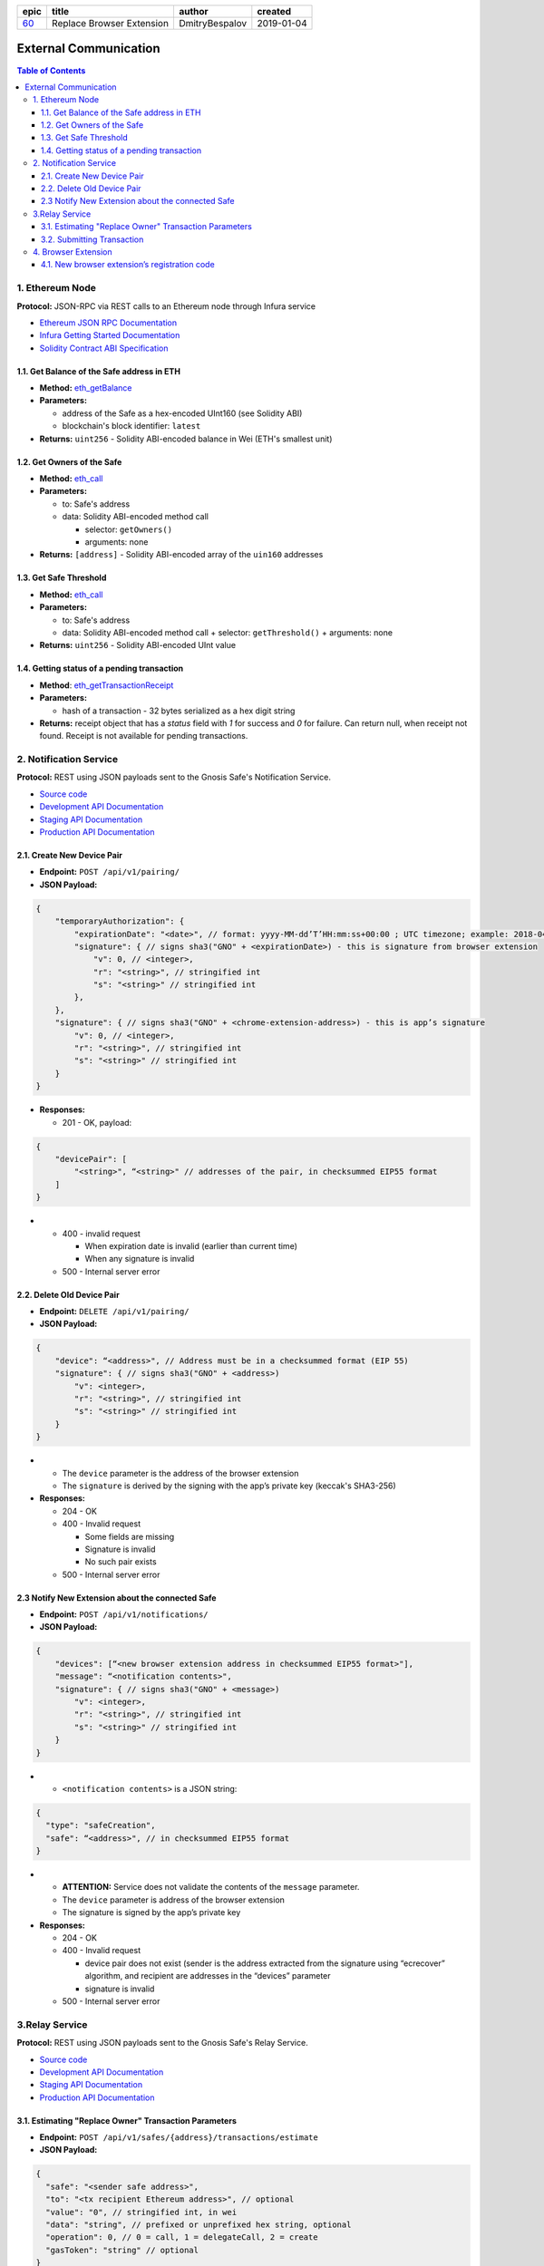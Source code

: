 ========  ===========================  ================  ==========
epic      title                        author            created
========  ===========================  ================  ==========
`60`_     Replace Browser Extension    DmitryBespalov    2019-01-04
========  ===========================  ================  ==========

.. _60: gnosis/safe#60

=========================
External Communication
=========================

.. contents:: Table of Contents

1. Ethereum Node
--------------------

**Protocol:** JSON-RPC via REST calls to an Ethereum node through Infura
service

- `Ethereum JSON RPC Documentation`_
- `Infura Getting Started Documentation`_
- `Solidity Contract ABI Specification`_

1.1. Get Balance of the Safe address in ETH
~~~~~~~~~~~~~~~~~~~~~~~~~~~~~~~~~~~~~~~~~~~~~~~

* **Method:** eth_getBalance_
* **Parameters:**

  - address of the Safe as a hex-encoded UInt160 (see Solidity ABI)
  - blockchain's block identifier: ``latest``

* **Returns:** ``uint256`` - Solidity ABI-encoded balance in Wei
  (ETH's smallest unit)

1.2. Get Owners of the Safe
~~~~~~~~~~~~~~~~~~~~~~~~~~~~~~~

* **Method:** eth_call_
* **Parameters:**

  - to: Safe's address
  - data: Solidity ABI-encoded method call

    + selector: ``getOwners()``
    + arguments: none

* **Returns:** ``[address]`` - Solidity ABI-encoded array of the ``uin160``
  addresses

1.3. Get Safe Threshold
~~~~~~~~~~~~~~~~~~~~~~~~~~~

* **Method:** eth_call_
* **Parameters:**

  - to: Safe's address
  - data: Solidity ABI-encoded method call
    + selector: ``getThreshold()``
    + arguments: none

* **Returns:** ``uint256`` - Solidity ABI-encoded UInt value

1.4. Getting status of a pending transaction
~~~~~~~~~~~~~~~~~~~~~~~~~~~~~~~~~~~~~~~~~~~~~~~~

* **Method**: eth_getTransactionReceipt_
* **Parameters:**

  - hash of a transaction - 32 bytes serialized as a hex digit string

* **Returns:** receipt object that has a `status` field with `1` for
  success and `0` for failure. Can return null, when receipt not found.
  Receipt is not available for pending transactions.

2. Notification Service
---------------------------

**Protocol:** REST using JSON payloads sent to the Gnosis Safe's
Notification Service.

- `Source code <notification_service_source>`_
- `Development API Documentation <notification_service_dev_>`_
- `Staging API Documentation <notification_service_staging_>`_
- `Production API Documentation <notification_service_prod_>`_

2.1. Create New Device Pair
~~~~~~~~~~~~~~~~~~~~~~~~~~~~~~~

* **Endpoint:** ``POST /api/v1/pairing/``
* **JSON Payload:**

.. code::

    {
        "temporaryAuthorization": {
            "expirationDate": "<date>", // format: yyyy-MM-dd’T’HH:mm:ss+00:00 ; UTC timezone; example: 2018-04-18T14:46:09+00:00
            "signature": { // signs sha3("GNO" + <expirationDate>) - this is signature from browser extension
                "v": 0, // <integer>,
                "r": "<string>", // stringified int
                "s": "<string>" // stringified int
            },
        },
        "signature": { // signs sha3("GNO" + <chrome-extension-address>) - this is app’s signature
            "v": 0, // <integer>,
            "r": "<string>", // stringified int
            "s": "<string>" // stringified int
        }
    }

* **Responses:**

  - 201 - OK, payload:

.. code::

    {
        "devicePair": [
            "<string>", “<string>" // addresses of the pair, in checksummed EIP55 format
        ]
    }

* - 400 - invalid request

    + When expiration date is invalid (earlier than current time)
    + When any signature is invalid

  - 500 - Internal server error

2.2. Delete Old Device Pair
~~~~~~~~~~~~~~~~~~~~~~~~~~~~~~~

* **Endpoint:** ``DELETE /api/v1/pairing/``
* **JSON Payload:**

.. code::

    {
        "device": “<address>", // Address must be in a checksummed format (EIP 55)
        "signature": { // signs sha3("GNO" + <address>)
            "v": <integer>,
            "r": "<string>", // stringified int
            "s": "<string>" // stringified int
        }
    }

* - The ``device`` parameter is the address of the browser extension
  - The ``signature`` is derived by the signing with the app’s private
    key (keccak's SHA3-256)

* **Responses:**

  - 204 - OK
  - 400 - Invalid request

    + Some fields are missing
    + Signature is invalid
    + No such pair exists

  - 500 - Internal server error

2.3 Notify New Extension about the connected Safe
~~~~~~~~~~~~~~~~~~~~~~~~~~~~~~~~~~~~~~~~~~~~~~~~~

* **Endpoint:** ``POST /api/v1/notifications/``
* **JSON Payload:**

.. code::

    {
        "devices": [“<new browser extension address in checksummed EIP55 format>"],
        "message": “<notification contents>",
        "signature": { // signs sha3("GNO" + <message>)
            "v": <integer>,
            "r": "<string>", // stringified int
            "s": "<string>" // stringified int
        }
    }

* - ``<notification contents>`` is a JSON string:

.. code::

    {
      "type": "safeCreation",
      "safe": “<address>", // in checksummed EIP55 format
    }

* - **ATTENTION:** Service does not validate the contents of
    the ``message`` parameter.
  - The ``device`` parameter is address of the browser extension
  - The signature is signed by the app’s private key

* **Responses:**

  - 204 - OK
  - 400 - Invalid request

    + device pair does not exist (sender is the address extracted from the
      signature using “ecrecover” algorithm, and recipient are addresses in
      the “devices” parameter
    + signature is invalid

  - 500 - Internal server error

3.Relay Service
-------------------

**Protocol:** REST using JSON payloads sent to the Gnosis Safe's Relay Service.

- `Source code <relay_service_source>`__
- `Development API Documentation <relay_service_dev_>`__
- `Staging API Documentation <relay_service_staging_>`__
- `Production API Documentation <relay_service_prod_>`__

3.1. Estimating "Replace Owner" Transaction Parameters
~~~~~~~~~~~~~~~~~~~~~~~~~~~~~~~~~~~~~~~~~~~~~~~~~~~~~~~~~~

* **Endpoint:** ``POST /api/v1/safes/{address}/transactions/estimate``
* **JSON Payload:**

.. code::

    {
      "safe": "<sender safe address>",
      "to": "<tx recipient Ethereum address>", // optional
      "value": "0", // stringified int, in wei
      "data": "string", // prefixed or unprefixed hex string, optional
      "operation": 0, // 0 = call, 1 = delegateCall, 2 = create
      "gasToken": "string" // optional
    }

* **Responses:**
  - 200 - OK, payload:

.. code::

    {
      "safeTxGas": 0,
      "dataGas": 0,
      "operationalGas": 0,
      "gasPrice": 0,
      "lastUsedNonce": 0, // nonce of last tx processed
      "gasToken": "string"  // hexadecimal address, checksumed, address(0) for now
    }

* - + **NOTE:** total transaction cost is estimated as
      `gasPrice * (safeTxGas + dataGas + operationalGas)`. The `operationalGas`
      is only used for customer-facing calculation of transaction
      estimation and is not used when transaction is submitted for execution.

  - 400 - Invalid request
  - 404 - Safe not found
  - 422 - Safe address checksum not valid or Tx not valid
  - 500 - Internal server

3.2. Submitting Transaction
~~~~~~~~~~~~~~~~~~~~~~~~~~~~~~~

* **Endpoint:** ``POST /api/v1/safes/{address}/transactions/``
* **JSON Payload:**

.. code::

    {
      "safe": "<sender safe address>",
      "to": "<recipient's Ethereum address>", // optional
      "value": "0", // stringified int, in wei, base 10
      "data": "string", // prefixed or unprefixed hex string, optional
      "operation": 0, // 0 = call, 1 = delegateCall, 2 = create
      "gasToken": "string", // address, optional
      "safeTxGas": 0, // stringified int, base 10
      "dataGas": 0, // stringified int, base 10
      "gasPrice": 0, // stringified int, base 10
      "refundReceiver": "string", // optional
      "nonce": 0,
      "signatures": [ // Sorted lexicographically by lowercased owner address
        {
          "v": 0,
          "r": "0",
          "s": "0"
        }
      ]
    }

* - Pass the result of estimation request as the `safeTxGas`,
    `dataGas`, `gasPrice` and `gasToken` parameters.

* **Responses:**
  - 201 - OK, payload:

.. code::

    {
      "transactionHash": "string" // 32-byte transaction hash as a hex data string
    }

* - 400 - Invalid request
  - 404 - Safe not found
  - 422 - Safe address checksum not valid or Tx not valid
  - 500 - Internal server error

4. Browser Extension
------------------------

**Protocol**: QR-code encoding a JSON payload.

- `Source code <extension_source_>`__
- `Staging-Rinkeby <extension_staging_>`_
- `Pre-Production-Rinkeby <extension_preprod_rinkeby_>`_
- `Production-Rinkeby <extension_prod_rinkeby_>`_
- `Pre-Production-Mainnet <extension_preprod_mainnet_>`_
- `Production-Mainnet <extension_prod_mainnet_>`_

4.1. New browser extension’s registration code
~~~~~~~~~~~~~~~~~~~~~~~~~~~~~~~~~~~~~~~~~~~~~~~~~~

* Contains expiry date that limits signature’s validity.
  App should check for it before using the signature.
* The signature implicitly encodes the browser extension’s address.
  To extract the address of the signer, use the “ecrecover” algorithm.

.. code::

    {
        "expirationDate": “<date>", // format: yyyy-MM-dd’T’HH:mm:ss+00:00 ; UTC timezone; example: 2018-04-18T14:46:09+00:00
        "signature": { // signs sha3("GNO" + <expirationDate>)
            "v": <integer>,
            "r": "<string>", // stringified int (decimal)
            "s": "<string>" // stringified int (decimal)
        }
    }

.. _Ethereum JSON RPC Documentation: https://github.com/ethereum/wiki/wiki/JSON-RPC
.. _Infura Getting Started Documentation: https://infura.io/docs/gettingStarted/chooseaNetwork
.. _Solidity Contract ABI Specification: https://solidity.readthedocs.io/en/v0.5.2/abi-spec.html
.. _eth_getBalance: https://github.com/ethereum/wiki/wiki/JSON-RPC#eth_getbalance
.. _eth_call: https://github.com/ethereum/wiki/wiki/JSON-RPC#eth_call
.. _eth_getTransactionReceipt: https://github.com/ethereum/wiki/wiki/JSON-RPC#eth_gettransactionreceipt
.. _notification_service_source: https://github.com/gnosis/safe-notification-service/tree/develop
.. _notification_service_dev: https://safe-notification.dev.gnosisdev.com
.. _notification_service_staging: https://safe-notification.staging.gnosisdev.com
.. _notification_service_prod: https://safe-notification.gnosis.pm
.. _relay_service_source: https://github.com/gnosis/safe-relay-service/tree/develop
.. _relay_service_dev: https://safe-relay.dev.gnosisdev.com
.. _relay_service_staging: https://safe-relay.staging.gnosisdev.com
.. _relay_service_prod: https://safe-relay.gnosis.pm
.. _extension_source: https://github.com/gnosis/safe-browser-extension/tree/develop
.. _extension_staging: https://chrome.google.com/webstore/detail/gnosis-safe-rinkeby/onhbkfhncfcgjenedjnbhdjggnnbflbe
.. _extension_preprod_rinkeby: https://chrome.google.com/webstore/detail/gnosis-safe-rinkeby/ananopmgehnpbbjpphfelfmhbpcajaii
.. _extension_prod_rinkeby: https://chrome.google.com/webstore/detail/gnosis-safe-rinkeby/gkiklnclpcbphbiaickiepnnnahefkoc
.. _extension_preprod_mainnet: https://chrome.google.com/webstore/detail/gnosis-safe/cakigglcodkncnmkjhmkpadaemhbnfkc
.. _extension_prod_mainnet: https://chrome.google.com/webstore/detail/gnosis-safe/iecodoenhaghdlpodmhooppdhjhmibde
